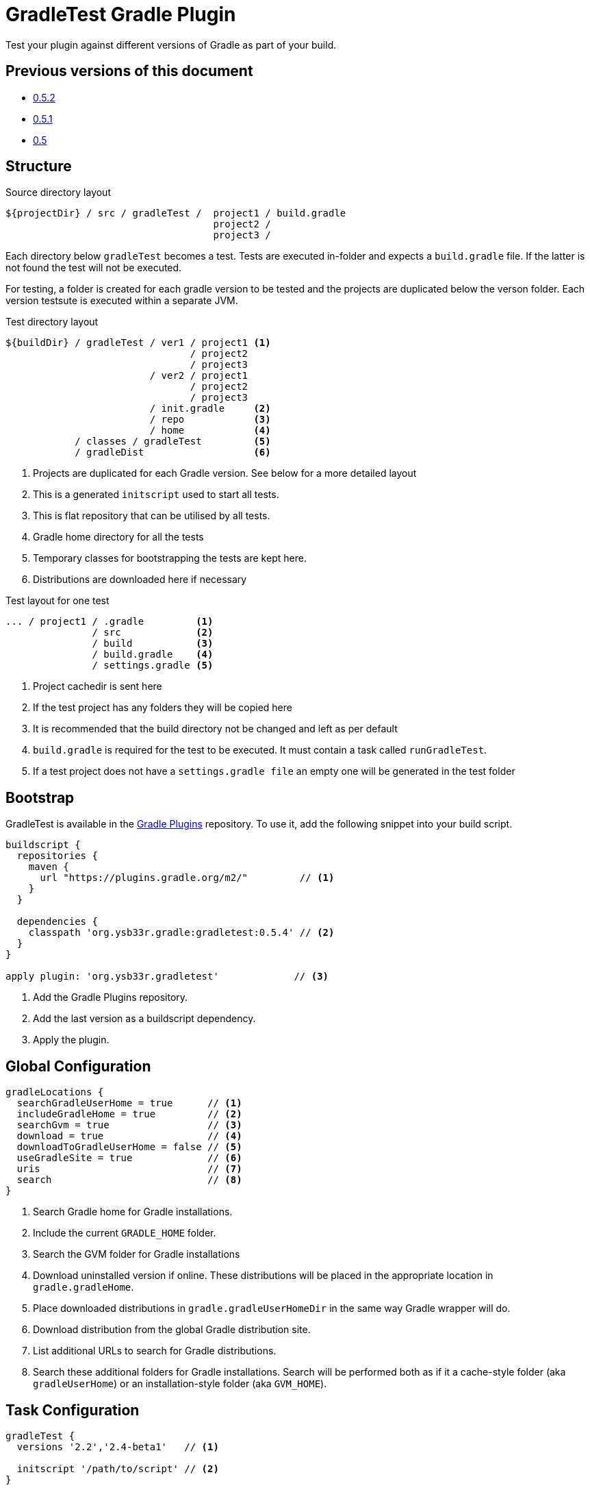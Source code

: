 = GradleTest Gradle Plugin

Test your plugin against different versions of Gradle as part of your build.

== Previous versions of this document

* https://github.com/ysb33r/gradleTest/blob/RELEASE_0_5_2/README.adoc[0.5.2]
* https://github.com/ysb33r/gradleTest/blob/RELEASE_0_5_1/README.adoc[0.5.1]
* https://github.com/ysb33r/gradleTest/blob/RELEASE_0_5_0/README.adoc[0.5]

== Structure

.Source directory layout
----
${projectDir} / src / gradleTest /  project1 / build.gradle
                                    project2 /
                                    project3 /
----

Each directory below `gradleTest` becomes a test. Tests are executed in-folder
and expects a `build.gradle` file. If the latter is not found the test will not be
executed.

For testing, a folder is created for each gradle version to be tested and the
projects are duplicated below the verson folder. Each version testsute is executed
within a separate JVM.

.Test directory layout
----
${buildDir} / gradleTest / ver1 / project1 <1>
                                / project2
                                / project3
                         / ver2 / project1
                                / project2
                                / project3
                         / init.gradle     <2>
                         / repo            <3>
                         / home            <4>
            / classes / gradleTest         <5>
            / gradleDist                   <6>
----
<1> Projects are duplicated for each Gradle version. See below for a more detailed
  layout
<2> This is a generated `initscript` used to start all tests.
<3> This is flat repository that can be utilised by all tests.
<4> Gradle home directory for all the tests
<5> Temporary classes for bootstrapping the tests are kept here.
<6> Distributions are downloaded here if necessary

.Test layout for one test
----
... / project1 / .gradle         <1>
               / src             <2>
               / build           <3>
               / build.gradle    <4>
               / settings.gradle <5>
----
<1> Project cachedir is sent here
<2> If the test project has any folders they will be copied here
<3> It is recommended that the build directory not be changed and left as per default
<4> `build.gradle` is required for the test to be executed. It must contain a task called `runGradleTest`.
<5> If a test project does not have a `settings.gradle file` an empty one will
be generated in the test folder


== Bootstrap

GradleTest is available in the https://plugins.gradle.org/[Gradle Plugins] repository.
To use it, add the following snippet into your build script.

[source,groovy]
----
buildscript {
  repositories {
    maven {
      url "https://plugins.gradle.org/m2/"         // <1>
    }
  }

  dependencies {
    classpath 'org.ysb33r.gradle:gradletest:0.5.4' // <2>
  }
}

apply plugin: 'org.ysb33r.gradletest'             // <3>
----
<1> Add the Gradle Plugins repository.
<2> Add the last version as a buildscript dependency.
<3> Apply the plugin.

== Global Configuration

[source,groovy]
----
gradleLocations {
  searchGradleUserHome = true      // <1>
  includeGradleHome = true         // <2>
  searchGvm = true                 // <3>
  download = true                  // <4>
  downloadToGradleUserHome = false // <5>
  useGradleSite = true             // <6>
  uris                             // <7>
  search                           // <8>
}
----
<1> Search Gradle home for Gradle installations.
<2> Include the current `GRADLE_HOME` folder.
<3> Search the GVM folder for Gradle installations
<4> Download uninstalled version if online. These distributions will be
  placed in the appropriate location in `gradle.gradleHome`.
<5> Place downloaded distributions in `gradle.gradleUserHomeDir` in the same way
  Gradle wrapper will do.
<6> Download distribution from the global Gradle distribution site.
<7> List additional URLs to search for Gradle distributions.
<8> Search these additional folders for Gradle installations. Search will be performed
    both as if it a cache-style folder (aka `gradleUserHome`) or an installation-style folder
    (aka `GVM_HOME`).

== Task Configuration

[source,groovy]
----
gradleTest {
  versions '2.2','2.4-beta1'   // <1>

  initscript '/path/to/script' // <2>
}
----
<1> Test against the listed versions
<2> All gradle tests are invoked with a default initscript. This
  can be changed by setting your own init script. This path is evaluated
  with `project.file`.

== Start Parameters

* If gradle is run with `--offline`, it will be passed to the Gradle.
* `--project-cache-dir` is always set to at the start of the project in `buildDir`
* `--no-daemon` is set, as we don;t want to clash with existing running daemons.
* `--full-stacktrace` is set and output is captured to test report.

== Task dependencies

Currently the `gradleTest` task is not linked to any other tasks. Run this as
explicit task on the command-line or add your own task dependencies in your
gradle script.

The reason for this is that it can be quite time-consuming testset to run. The typical
case will be that the tests are only run close to release time. Some people might
prefer to set `install.dependsOn gradleTest` rather than `check.dependsOn gradleTest`
or `build.dependsOn gradleTest`.

== Dependencies

Although gradle tests can download their own dependencies, this might consume unnecessary
bandwidth and waste a lot of testing time. In order to combat this,
any dependencies listed under `gradleTest` configuration will be downloaded and
made available to the running gradle tests.

.Define dependencies in build.gradle
[source,groovy]
----
dependencies {
  gradleTest 'commons-cli:commons-cli:1.2'
}
----

These dependencies then appear as a `flatDir` repository in the gradle test.

*NOTE*: It is not necessary to add your plugin to the dependencies. The output of the `jar` task
is automatically added to the `gradleTest` configuration.

.Configure test build.gradle for dependency
[source,groovy]
----
buildscript {
  dependencies {
    classpath ':gnumake:1.0.1' // <1>
  }
}

dependencies {
  compile ':commons-cli:1.2' // <2>
}
----
<1> It is completely possible to add it to the `buildscript` for loading
  plugins
<2> Load up any dependencies a per normal


*NOTE*:This repository is injected into the test using the default initscript. If you use your own `initscript`
and still want to avail your own feature you'll need to add the following to your `initscript`.

[source,groovy]
----
buildscript {
  repositories {
    flatDir {
      dirs
    }
  }
}

allprojects {
  repositories {
  }
}
----

== Dynamic dependencies

Hard-coding the plugin version in to the `build.gradle` files of the `gradleTest` test fixtures is a maintenance pain.
Therefore it is possible to write something like

[source,groovy]
----
buildscript {
  dependencies {
    classpath ':gnumake:%%VERSION%%'
  }
}
----

and the plugin will substitute the `%%VERSION%%` token with the version of your project.

== Adding additional test tasks

It is possible to add additional test tasks beyond `gradleTest`, by doing

[source,groovy]
----
configurations {
  furtherTest
}

task furtherTest( type : org.ysb33r.gradle.gradletest.GradleTest ) {
  versions '2.2'
}
----

Test files should be placed under `src/furtherTest` using the same layout as described earlier. Dependencies should be
listed under `furtherTest` configuration.

Global configuration is still read from `gradleLocations` project extension.

== Awesomeness

This plugin is so awesome, it applies to itself and then runs a collection of tests - See `gradle/self-reference.gradle`
on how this is done.

== Known Limitations

* The plugin assumes that no Gradle distributions in `gradle,gradleUserHomeDir` or `GVM_HOME` will be removed whilst it
  is running.
* Not designed to work Gradle < 2.0. If the community requires this functionality an effort will be made to see if it is
  possible.
* The source sets for the Gradle tests cannot be renamed or added to. The subdirectory name is fixed to the task name.
* No nice HTML report (https://github.com/ysb33r/gradleTest/issues/2)
* No graceful failure as for `test` task. Currenlty throws a `TaskExecutionException` at the end, which is ugly. (https://github.com/ysb33r/gradleTest/issues/1)
* No running counter of tests run and test failures (as for `test` task). (https://github.com/ysb33r/gradleTest/issues/3)
* All test output is going to stdout instead of being captured and added to test report. (https://github.com/ysb33r/gradleTest/issues/4)
* Does not run test in parallel, even though it theoretically could. Can do with a `maxParallelForks`. (https://github.com/ysb33r/gradleTest/issues/5)

== Contributors

* https://github.com/dcendents[Daniel Beland] - Gradle 2.5 fixes.
* https://github.com/szpak[Marcin Zajączkowski] - Fix for Zip errors
* https://github.com/matthiasbalke[Matthias Balke] - Documentation

If you would like to contribute fixes, please see `HACKING.adoc`

